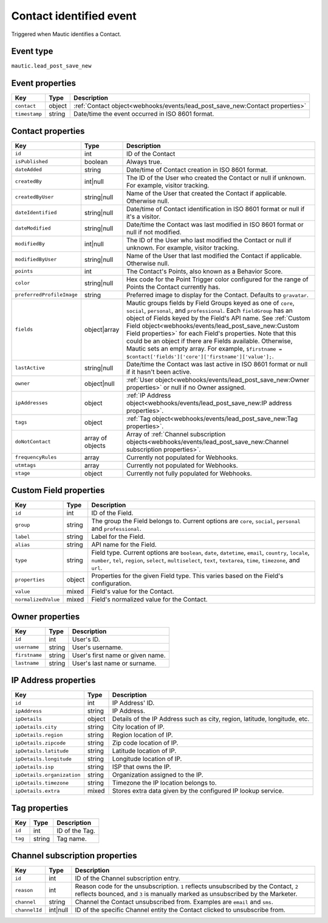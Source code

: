 Contact identified event
########################

Triggered when Mautic identifies a Contact.

.. _contact_identified_event_type:

Event type
**********

``mautic.lead_post_save_new``

.. _contact_identified_event_properties:

Event properties
****************

.. _new_contact_event_properties:

.. list-table::
    :header-rows: 1

    * - Key
      - Type
      - Description
    * - ``contact``
      - object
      - :ref:`Contact object<webhooks/events/lead_post_save_new:Contact properties>`
    * - ``timestamp``
      - string
      - Date/time the event occurred in ISO 8601 format.

Contact properties
******************

.. list-table::
    :header-rows: 1

    * - Key
      - Type
      - Description
    * - ``id``
      - int
      - ID of the Contact
    * - ``isPublished``
      - boolean
      - Always true.
    * - ``dateAdded``
      - string
      - Date/time of Contact creation in ISO 8601 format.
    * - ``createdBy``
      - int|null
      - The ID of the User who created the Contact or null if unknown. For example, visitor tracking.
    * - ``createdByUser``
      - string|null
      - Name of the User that created the Contact if applicable. Otherwise null.
    * - ``dateIdentified``
      - string|null
      - Date/time of Contact identification in ISO 8601 format or null if it's a visitor.
    * - ``dateModified``
      - string|null
      - Date/time the Contact was last modified in ISO 8601 format or null if not modified.
    * - ``modifiedBy``
      - int|null
      - The ID of the User who last modified the Contact or null if unknown. For example, visitor tracking.
    * - ``modifiedByUser``
      - string|null
      - Name of the User that last modified the Contact if applicable. Otherwise null.
    * - ``points``
      - int
      - The Contact's Points, also known as a Behavior Score.
    * - ``color``
      - string|null
      - Hex code for the Point Trigger color configured for the range of Points the Contact currently has.
    * - ``preferredProfileImage``
      - string
      - Preferred image to display for the Contact. Defaults to ``gravatar``.
    * - ``fields``
      - object|array
      -  Mautic groups fields by Field Groups keyed as one of ``core``, ``social``, ``personal``, and ``professional``. Each ``fieldGroup`` has an object of Fields keyed by the Field's API name. See :ref:`Custom Field object<webhooks/events/lead_post_save_new:Custom Field properties>` for each Field's properties. Note that this could be an object if there are Fields available. Otherwise, Mautic sets an empty array. For example, ``$firstname = $contact['fields']['core']['firstname']['value'];``.
    * - ``lastActive``
      - string|null
      - Date/time the Contact was last active in ISO 8601 format or null if it hasn't been active.
    * - ``owner``
      - object|null
      - :ref:`User object<webhooks/events/lead_post_save_new:Owner properties>` or null if no Owner assigned.
    * - ``ipAddresses``
      - object
      - :ref:`IP Address object<webhooks/events/lead_post_save_new:IP address properties>`.
    * - ``tags``
      - object
      - :ref:`Tag object<webhooks/events/lead_post_save_new:Tag properties>`.
    * - ``doNotContact``
      - array of objects
      - Array of :ref:`Channel subscription objects<webhooks/events/lead_post_save_new:Channel subscription properties>`.
    * - ``frequencyRules``
      - array
      - Currently not populated for Webhooks.
    * - ``utmtags``
      - array
      - Currently not populated for Webhooks.
    * - ``stage``
      - object
      - Currently not fully populated for Webhooks.

.. vale off

Custom Field properties
***********************

.. vale on

.. list-table::
    :header-rows: 1

    * - Key
      - Type
      - Description
    * - ``id``
      - int
      - ID of the Field.
    * - ``group``
      - string
      - The group the Field belongs to. Current options are ``core``, ``social``, ``personal`` and ``professional``.
    * - ``label``
      - string
      - Label for the Field.
    * - ``alias``
      - string
      - API name for the Field.
    * - ``type``
      - string
      - Field type. Current options are ``boolean``, ``date``, ``datetime``, ``email``, ``country``, ``locale``, ``number``, ``tel``, ``region``, ``select``, ``multiselect``, ``text``, ``textarea``, ``time``, ``timezone``, and ``url``.
    * - ``properties``
      - object
      - Properties for the given Field type. This varies based on the Field's configuration.
    * - ``value``
      - mixed
      - Field's value for the Contact.
    * - ``normalizedValue``
      - mixed
      - Field's normalized value for the Contact.

Owner properties
****************

.. list-table::
    :header-rows: 1

    * - Key
      - Type
      - Description
    * - ``id``
      - int
      - User's ID.
    * - ``username``
      - string
      - User's username.
    * - ``firstname``
      - string
      - User's first name or given name.
    * - ``lastname``
      - string
      - User's last name or surname.

.. vale off

IP Address properties
*********************

.. vale on

.. list-table::
    :header-rows: 1

    * - Key
      - Type
      - Description
    * - ``id``
      - int
      - IP Address' ID.
    * - ``ipAddress``
      - string
      - IP Address.
    * - ``ipDetails``
      - object
      - Details of the IP Address such as city, region, latitude, longitude, etc.
    * - ``ipDetails.city``
      - string
      - City location of IP.
    * - ``ipDetails.region``
      - string
      - Region location of IP.
    * - ``ipDetails.zipcode``
      - string
      - Zip code location of IP.
    * - ``ipDetails.latitude``
      - string
      - Latitude location of IP.
    * - ``ipDetails.longitude``
      - string
      - Longitude location of IP.
    * - ``ipDetails.isp``
      - string
      - ISP that owns the IP.
    * - ``ipDetails.organization``
      - string
      - Organization assigned to the IP.
    * - ``ipDetails.timezone``
      - string
      - Timezone the IP location belongs to.
    * - ``ipDetails.extra``
      - mixed
      - Stores extra data given by the configured IP lookup service.

Tag properties
**************

.. list-table::
    :header-rows: 1

    * - Key
      - Type
      - Description
    * - ``id``
      - int
      - ID of the Tag.
    * - ``tag``
      - string
      - Tag name.

Channel subscription properties
*******************************

.. list-table::
    :header-rows: 1

    * - Key
      - Type
      - Description
    * - ``id``
      - int
      - ID of the Channel subscription entry.
    * - ``reason``
      - int
      - Reason code for the unsubscription. ``1`` reflects unsubscribed by the Contact, ``2`` reflects bounced, and ``3`` is manually marked as unsubscribed by the Marketer.
    * - ``channel``
      - string
      - Channel the Contact unsubscribed from. Examples are ``email`` and ``sms``.
    * - ``channelId``
      - int|null
      - ID of the specific Channel entity the Contact clicked to unsubscribe from.
